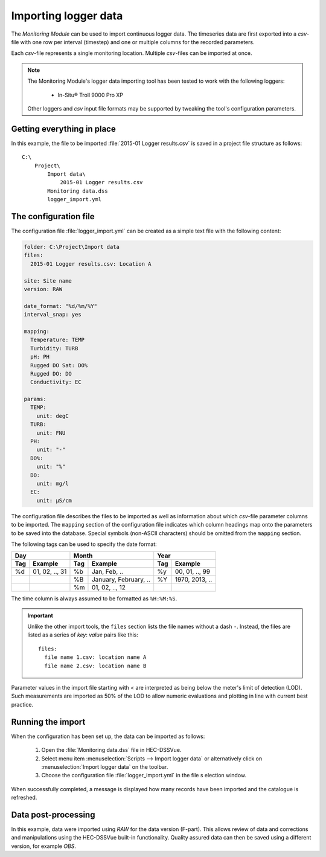 Importing logger data
=====================

The `Monitoring Module` can be used to import continuous logger data. The 
timeseries data are first exported into a `csv`-file with one row per interval
(timestep) and one or multiple columns for the recorded parameters. 

Each `csv`-file represents a single monitoring location. Multiple `csv`-files
can be imported at once.

.. note::

   The Monitoring Module's logger data importing tool has been tested to work
   with the following loggers:

    - In-Situ® Troll 9000 Pro XP

   Other loggers and `csv` input file formats may be supported by tweaking the 
   tool's configuration parameters.


Getting everything in place
---------------------------

In this example, the file to be imported :file:`2015-01 Logger results.csv`
is saved in a project file structure as follows:: 

    C:\
        Project\
            Import data\
                2015-01 Logger results.csv
            Monitoring data.dss
            logger_import.yml

The configuration file
----------------------

The configuration file :file:`logger_import.yml` can be created as a simple text
file with the following content:

.. code-block:: yaml

    folder: C:\Project\Import data
    files:
      2015-01 Logger results.csv: Location A

    site: Site name
    version: RAW

    date_format: "%d/%m/%Y"
    interval_snap: yes

    mapping:
      Temperature: TEMP
      Turbidity: TURB
      pH: PH
      Rugged DO Sat: DO%
      Rugged DO: DO
      Conductivity: EC

    params:
      TEMP:
        unit: degC
      TURB:
        unit: FNU
      PH:
        unit: "-"
      DO%:
        unit: "%"
      DO:
        unit: mg/l
      EC:
        unit: µS/cm


The configuration file describes the files to be imported as well as information
about which `csv`-file parameter columns to be imported. The ``mapping`` section
of the configuration file indicates which column headings map onto the 
parameters to be saved into the database. Special symbols (non-ASCII characters)
should be omitted from the ``mapping`` section.

The following tags can be used to specify the date format:

=== ============== === ===================== === ==============
Day                Month                     Year
------------------ ------------------------- ------------------
Tag Example        Tag Example               Tag Example
=== ============== === ===================== === ==============
%d  01, 02, .., 31 %b  Jan, Feb, ..          %y  00, 01, .., 99
|                  %B  January, February, .. %Y  1970, 2013, ..
|                  %m  01, 02, .., 12        |
=== ============== === ===================== === ==============

The time column is always assumed to be formatted as ``%H:%M:%S``.

.. important::

   Unlike the other import tools, the ``files`` section lists the file names 
   without a dash ``-``. Instead, the files are listed as a series of `key`: 
   `value` pairs like this::
   
       files:
         file name 1.csv: location name A
         file name 2.csv: location name B

Parameter values in the import file starting with `<` are interpreted as being 
below the meter's limit of detection (LOD). Such measurements are imported as 
50% of the LOD to allow numeric evaluations and plotting in line with current 
best practice.


Running the import
------------------

When the configuration has been set up, the data can be imported as follows:

 1. Open the :file:`Monitoring data.dss` file in HEC-DSSVue.
 2. Select menu item :menuselection:`Scripts --> Import logger data` or 
    alternatively click on :menuselection:`Import logger data` on the toolbar.
 3. Choose the configuration file :file:`logger_import.yml` in the file s
    election window. 


When successfully completed, a message is displayed how many records have been 
imported and the catalogue is refreshed.

Data post-processing
--------------------

In this example, data were imported using `RAW` for the data version (F-part). 
This allows review of data and corrections and manipulations using the
HEC-DSSVue built-in functionality. Quality assured data can then be saved using
a different version, for example `OBS`.
